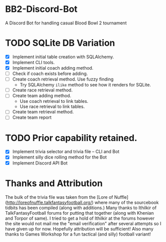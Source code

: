 * BB2-Discord-Bot

A Discord Bot for handling casual Blood Bowl 2 tournament

* TODO SQLite DB Variation
- [X] Implement initial table creation with SQLAlchemy.
- [X] Implement CLI tools.
- [X] Implement initial coach adding method.
- [ ] Check if coach exists before adding.
- [ ] Create coach retrieval method.  Use fuzzy finding
  - Try SQLAlchemy =ilike= method to see how it renders for SQLite.
- [ ] Create race retrieval method.
- [ ] Create team adding method.
  - Use coach retrieval to link tables.
  - Use race retrieval to link tables.
- [ ] Create team retrieval method.
- [ ] Create team report 

* TODO Prior capability retained.
- [X] Implement trivia selector and trivia file -- CLI and Bot
- [X] Implement silly dice rolling method for the Bot
- [X] Implement Discord API Bot

* Thanks and Attribution

The bulk of the trivia file was taken from the [Lore of
Nuffle](http://loreofnuffle.talkfantasyfootball.org/) where many of the
sourcebook tidbits has been compiled (along with additions.)  Many thanks to
Ithilkir of TalkFantasyFootball forums for putting that together (along with
Khenian and Torpor of same).  I tried to get a hold of Ithilkir at the forums
however the site would not mail me the "email verification" after several
attempts so I have given up for now.  Hopefully attribution will be sufficient!
Also many thanks to Games Workshop for a fun tactical (and silly) football
variant!

